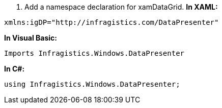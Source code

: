 [start=1]
1.  Add a namespace declaration for xamDataGrid.
*In XAML:*

----
xmlns:igDP="http://infragistics.com/DataPresenter"
----

*In Visual Basic:*

[source,vb]
----
Imports Infragistics.Windows.DataPresenter
----

*In C#:*

[source,csharp]
----
using Infragistics.Windows.DataPresenter;
----